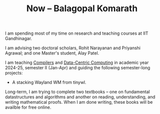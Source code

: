 #+TITLE: Now -- Balagopal Komarath

I am spending most of my time on research and teaching courses at IIT
Gandhinagar.

I am advising two doctoral scholars, Rohit Narayanan and Priyanshi
Agrawal; and one Master's student, Alay Patel.

I am teaching [[file:../teaching/2025/jan/compilers.org][Compilers]] and [[file:../teaching/2025/jan/dcc.org][Data-Centric Computing]] in academic year
2024-25, semester II (Jan-Apr) and guiding the following semester-long
projects:
- A stacking Wayland WM from tinywl.

Long-term, I am trying to complete two textbooks -- one on fundamental
datastructures and algorithms and another on reading, understanding,
and writing mathematical proofs. When I am done writing, these books
will be availble for free online.
